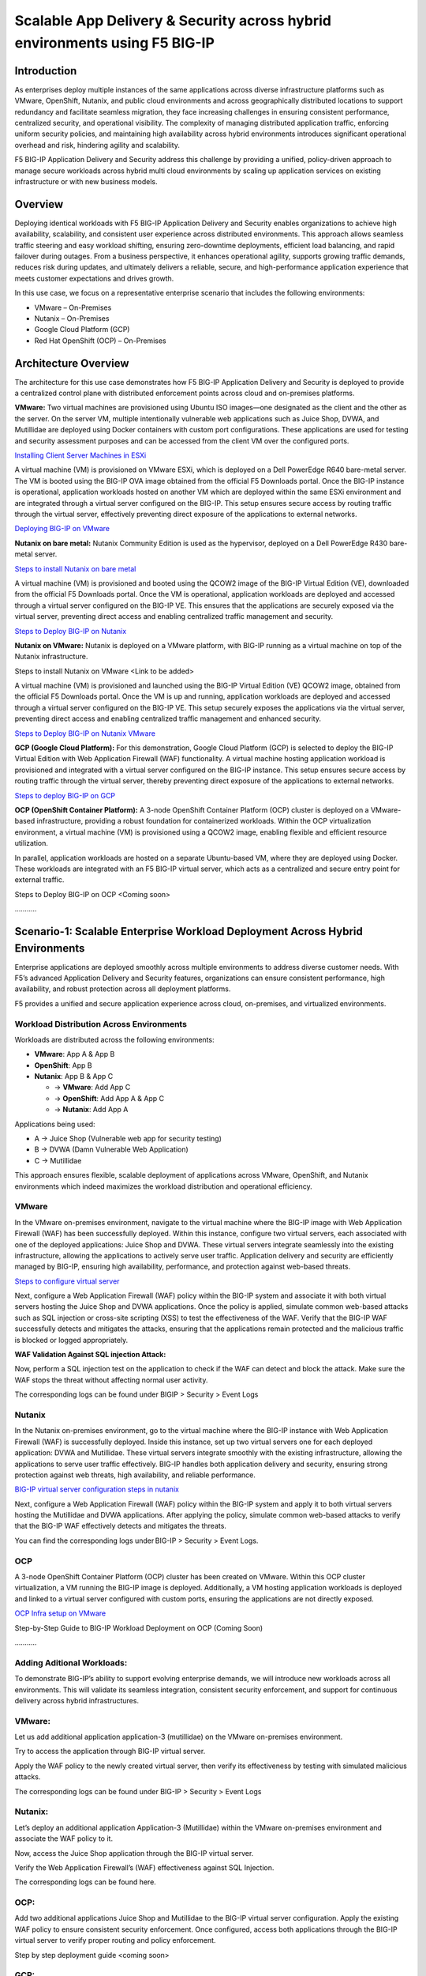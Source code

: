 Scalable App Delivery & Security across hybrid environments using F5 BIG-IP 
#########################################################
Introduction
-----------
As enterprises deploy multiple instances of the same applications across diverse infrastructure platforms such as VMware, OpenShift, Nutanix, and public cloud environments and across geographically distributed locations to support redundancy and facilitate seamless migration, they face increasing challenges in ensuring consistent performance, centralized security, and operational visibility. The complexity of managing distributed application traffic, enforcing uniform security policies, and maintaining high availability across hybrid environments introduces significant operational overhead and risk, hindering agility and scalability. 

.. image:: ./assets/Highlevel_arch1.png

F5 BIG-IP Application Delivery and Security address this challenge by providing a unified, policy-driven approach to manage secure workloads across hybrid multi cloud environments by scaling up application services on existing infrastructure or with new business models. 

Overview
---------
Deploying identical workloads with F5 BIG-IP Application Delivery and Security enables organizations to achieve high availability, scalability, and consistent user experience across distributed environments. This approach allows seamless traffic steering and easy workload shifting, ensuring zero-downtime deployments, efficient load balancing, and rapid failover during outages. From a business perspective, it enhances operational agility, supports growing traffic demands, reduces risk during updates, and ultimately delivers a reliable, secure, and high-performance application experience that meets customer expectations and drives growth. 

In this use case, we focus on a representative enterprise scenario that includes the following environments: 

- VMware – On-Premises 
- Nutanix – On-Premises 
- Google Cloud Platform (GCP) 
- Red Hat OpenShift (OCP) – On-Premises 

Architecture Overview
---------------------
The architecture for this use case demonstrates how F5 BIG-IP Application Delivery and Security is deployed to provide a centralized control plane with distributed enforcement points across cloud and on-premises platforms. 

.. image:: ./assets/Highlevel_arch1_3.png

**VMware:** 
Two virtual machines are provisioned using Ubuntu ISO images—one designated as the client and the other as the server. On the server VM, multiple intentionally vulnerable web applications such as Juice Shop, DVWA, and Mutillidae are deployed using Docker containers with custom port configurations. These applications are used for testing and security assessment purposes and can be accessed from the client VM over the configured ports. 

`Installing Client Server Machines in ESXi <https://github.com/sshajiya/bigip_automation_examples/blob/main/bigip/workflow-guides/application-delivery-security/workload/Ubuntu-deployment-ESXi.rst>`__ 

A virtual machine (VM) is provisioned on VMware ESXi, which is deployed on a Dell PowerEdge R640 bare-metal server. The VM is booted using the BIG-IP OVA image obtained from the official F5 Downloads portal. Once the BIG-IP instance is operational, application workloads hosted on another VM which are deployed within the same ESXi environment and are integrated through a virtual server configured on the BIG-IP. This setup ensures secure access by routing traffic through the virtual server, effectively preventing direct exposure of the applications to external networks.  

`Deploying BIG-IP on VMware <https://github.com/sshajiya/bigip_automation_examples/blob/main/bigip/workflow-guides/application-delivery-security/workload/BIG-IP-Deployment-on-VMware.rst>`__

**Nutanix on bare metal:**
Nutanix Community Edition is used as the hypervisor, deployed on a Dell PowerEdge R430 bare-metal server. 

`Steps to install Nutanix on bare metal <https://github.com/sshajiya/bigip_automation_examples/blob/main/bigip/workflow-guides/application-delivery-security/workload/Installation-Nutanix.rst>`__

A virtual machine (VM) is provisioned and booted using the QCOW2 image of the BIG-IP Virtual Edition (VE), downloaded from the official F5 Downloads portal. Once the VM is operational, application workloads are deployed and accessed through a virtual server configured on the BIG-IP VE. This ensures that the applications are securely exposed via the virtual server, preventing direct access and enabling centralized traffic management and security.  

`Steps to Deploy BIG-IP on Nutanix <https://github.com/sshajiya/bigip_automation_examples/blob/main/bigip/workflow-guides/application-delivery-security/workload/BIG-IP-Deployment-Nutanix.rst>`__

**Nutanix on VMware:**
Nutanix is deployed on a VMware platform, with BIG-IP running as a virtual machine on top of the Nutanix infrastructure.  

Steps to install Nutanix on VMware <Link to be added> 

A virtual machine (VM) is provisioned and launched using the BIG-IP Virtual Edition (VE) QCOW2 image, obtained from the official F5 Downloads  portal. Once the VM is up and running, application workloads are deployed and accessed through a virtual server configured on the BIG-IP VE. This setup securely exposes the applications via the virtual server, preventing direct access and enabling centralized traffic management and enhanced security. 

`Steps to Deploy BIG-IP on Nutanix VMware <https://github.com/sshajiya/bigip_automation_examples/blob/main/bigip/workflow-guides/application-delivery-security/workload/Deploy-BIG-IP-Nutanix-VMware.rst>`__

**GCP (Google Cloud Platform):** 
For this demonstration, Google Cloud Platform (GCP) is selected to deploy the BIG-IP Virtual Edition with Web Application Firewall (WAF) functionality. A virtual machine hosting application workload is provisioned and integrated with a virtual server configured on the BIG-IP instance. This setup ensures secure access by routing traffic through the virtual server, thereby preventing direct exposure of the applications to external networks. 

`Steps to deploy BIG-IP on GCP <https://github.com/sshajiya/bigip_automation_examples/blob/main/bigip/workflow-guides/application-delivery-security/workload/BIG-IP-Deployment-Steps-GCP.rst>`__

**OCP (OpenShift Container Platform):**
A 3-node OpenShift Container Platform (OCP) cluster is deployed on a VMware-based infrastructure, providing a robust foundation for containerized workloads. Within the OCP virtualization environment, a virtual machine (VM) is provisioned using a QCOW2 image, enabling flexible and efficient resource utilization. 

In parallel, application workloads are hosted on a separate Ubuntu-based VM, where they are deployed using Docker. These workloads are integrated with an F5 BIG-IP virtual server, which acts as a centralized and secure entry point for external traffic. 

Steps to Deploy BIG-IP on OCP <Coming soon> 

……….. 

**Scenario-1: Scalable Enterprise Workload Deployment Across Hybrid Environments**
------------------------------------------------------------------------------

Enterprise applications are deployed smoothly across multiple environments to address diverse customer needs. With F5’s advanced Application Delivery and Security features, organizations can ensure consistent performance, high availability, and robust protection across all deployment platforms. 

F5 provides a unified and secure application experience across cloud, on-premises, and virtualized environments. 

**Workload Distribution Across Environments**
~~~~~~~~~~~~~~~~~~~~~~~~~~~~~~~~~~~~~~~~

Workloads are distributed across the following environments: 

- **VMware**: App A & App B 
- **OpenShift**: App B  
- **Nutanix**: App B & App C 

  - → **VMware**: Add App C 

  - → **OpenShift**: Add App A & App C 

  - → **Nutanix**: Add App A 

Applications being used: 

- A → Juice Shop (Vulnerable web app for security testing) 
- B → DVWA (Damn Vulnerable Web Application) 
- C → Mutillidae 

This approach ensures flexible, scalable deployment of applications across VMware, OpenShift, and Nutanix environments which indeed maximizes the workload distribution and operational efficiency. 

.. image:: ./assets/initial_infra.png

**VMware**
~~~~~~~~~~
In the VMware on-premises environment, navigate to the virtual machine where the BIG-IP image with Web Application Firewall (WAF) has been successfully deployed. Within this instance, configure two virtual servers, each associated with one of the deployed applications: Juice Shop and DVWA. These virtual servers integrate seamlessly into the existing infrastructure, allowing the applications to actively serve user traffic. Application delivery and security are efficiently managed by BIG-IP, ensuring high availability, performance, and protection against web-based threats. 


`Steps to configure virtual server <https://github.com/sshajiya/bigip_automation_examples/blob/main/bigip/workflow-guides/application-delivery-security/workload/BIG-IP-VS-Config.rst>`__

Next, configure a Web Application Firewall (WAF) policy within the BIG-IP system and associate it with both virtual servers hosting the Juice Shop and DVWA applications. Once the policy is applied, simulate common web-based attacks such as SQL injection or cross-site scripting (XSS) to test the effectiveness of the WAF. Verify that the BIG-IP WAF successfully detects and mitigates the attacks, ensuring that the applications remain protected and the malicious traffic is blocked or logged appropriately. 

.. image:: ./assets/image1.png

.. image:: ./assets/image2.png

**WAF Validation Against SQL injection Attack:**

Now, perform a SQL injection test on the application to check if the WAF can detect and block the attack. Make sure the WAF stops the threat without affecting normal user activity.  

.. image:: ./assets/image3.png

.. image:: ./assets/image4.png

.. image:: ./assets/image5.png

.. image:: ./assets/image6.png

The corresponding logs can be found under BIGIP > Security > Event Logs

.. image:: ./assets/image7.png

**Nutanix**
~~~~~~~~~~

In the Nutanix on-premises environment, go to the virtual machine where the BIG-IP instance with Web Application Firewall (WAF) is successfully deployed. Inside this instance, set up two virtual servers one for each deployed application: DVWA and Mutillidae. These virtual servers integrate smoothly with the existing infrastructure, allowing the applications to serve user traffic effectively. BIG-IP handles both application delivery and security, ensuring strong protection against web threats, high availability, and reliable performance. 

`BIG-IP virtual server configuration steps in nutanix <https://github.com/sshajiya/bigip_automation_examples/blob/main/bigip/workflow-guides/application-delivery-security/workload/BIG-IP-Deployment-Nutanix.rst>`__

Next, configure a Web Application Firewall (WAF) policy within the BIG-IP system and apply it to both virtual servers hosting the Mutillidae and DVWA applications. After applying the policy, simulate common web-based attacks to verify that the BIG-IP WAF effectively detects and mitigates the threats.

.. image:: ./assets/image8.png

.. image:: ./assets/image9.png

.. image:: ./assets/image10.png

You can find the corresponding logs under BIG-IP > Security > Event Logs.

.. image:: ./assets/image11.png

**OCP**
~~~~~~~
A 3-node OpenShift Container Platform (OCP) cluster has been created on VMware. Within this OCP cluster virtualization, a VM running the BIG-IP image is deployed. Additionally, a VM hosting application workloads is deployed and linked to a virtual server configured with custom ports, ensuring the applications are not directly exposed.

`OCP Infra setup on VMware <https://github.com/sshajiya/bigip_automation_examples/blob/main/bigip/workflow-guides/application-delivery-security/workload/OCP-Setup-VMware.rst>`__

Step-by-Step Guide to BIG-IP Workload Deployment on OCP (Coming Soon)

………..

**Adding Aditional Workloads:**
~~~~~~~~~~~~~~~~~~~~~~~~~~~~~~~~

To demonstrate BIG-IP’s ability to support evolving enterprise demands, we will introduce new workloads across all environments. This will validate its seamless integration, consistent security enforcement, and support for continuous delivery across hybrid infrastructures.

.. image:: ./assets/additional_workload.png

**VMware:**
~~~~~~~

Let us add additional application application-3 (mutillidae) on the VMware on-premises environment.

.. image:: ./assets/image12.png

Try to access the application through BIG-IP virtual server.

.. image:: ./assets/image13.png

Apply the WAF policy to the newly created virtual server, then verify its effectiveness by testing with simulated malicious attacks.

.. image:: ./assets/image14.png

.. image:: ./assets/image15.png

The corresponding logs can be found under BIG-IP > Security > Event Logs

.. image:: ./assets/image16.png

**Nutanix:**
~~~~~~~~~~~

Let’s deploy an additional application Application-3 (Mutillidae) within the VMware on-premises environment and associate the WAF policy to it.

.. image:: ./assets/image17.png

.. image:: ./assets/image18.png

Now, access the Juice Shop application through the BIG-IP virtual server.

.. image:: ./assets/image19.png

Verify the Web Application Firewall’s (WAF) effectiveness against SQL Injection.

.. image:: ./assets/image20.png

The corresponding logs can be found here.

.. image:: ./assets/image21.png

**OCP:**
~~~~~~~~~

Add two additional applications Juice Shop and Mutillidae to the BIG-IP virtual server configuration. Apply the existing WAF policy to ensure consistent security enforcement. Once configured, access both applications through the BIG-IP virtual server to verify proper routing and policy enforcement.

Step by step deployment guide <coming soon>

**GCP:**
~~~~~~~~

Deploy multiple applications and associate them with BIG-IP virtual servers. Create a WAF policy and apply it to the configured virtual servers. Once setup is complete, access the applications and simulate malicious attacks to verify that the WAF effectively detects and mitigates the threats.

`Steps to configure VS in GCP <https://github.com/sshajiya/bigip_automation_examples/blob/main/bigip/workflow-guides/application-delivery-security/workload/VS-Config-BIGIP-GCP.rst>`__


**Conclusion:**
--------------

This demonstration clearly illustrates that BIG-IP’s Application Delivery and Security capabilities offer a robust, scalable, and consistent solution across both multi-cloud and on-premises environments. By deploying BIG-IP across diverse platforms, organizations can achieve uniform application security, while maintaining reliable connectivity, strong encryption, and comprehensive protection for both modern and legacy workloads.

This unified approach allows businesses to seamlessly scale infrastructure and address evolving user demands without sacrificing performance, availability, or security. With BIG-IP, enterprises can confidently deliver applications with resilience and speed, while maintaining centralized control and policy enforcement across heterogeneous environments.
Ultimately, BIG-IP empowers organizations to simplify operations, standardize security, and accelerate digital transformation across any environment.

**References:**
----------
`F5 Application Delivery and Security Platform <https://www.f5.com/products/f5-application-delivery-and-security-platform>`__

`BIG-IP Data Sheet <https://www.f5.com/pdf/data-sheet/big-ip-advanced-waf-datasheet.pdf>`__




